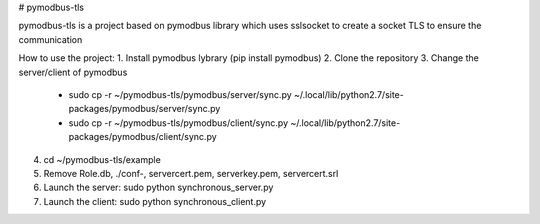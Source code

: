 # pymodbus-tls

pymodbus-tls is a project based on pymodbus library which uses sslsocket to create a socket TLS to ensure the communication

How to use the project:
1. Install pymodbus lybrary (pip install pymodbus)
2. Clone the repository
3. Change the server/client of pymodbus
	* sudo cp -r ~/pymodbus-tls/pymodbus/server/sync.py ~/.local/lib/python2.7/site-packages/pymodbus/server/sync.py
	* sudo cp -r ~/pymodbus-tls/pymodbus/client/sync.py ~/.local/lib/python2.7/site-packages/pymodbus/client/sync.py
4. cd ~/pymodbus-tls/example
5. Remove Role.db, ./conf-, servercert.pem, serverkey.pem, servercert.srl
6. Launch the server: sudo python synchronous_server.py
7. Launch the client: sudo python synchronous_client.py
